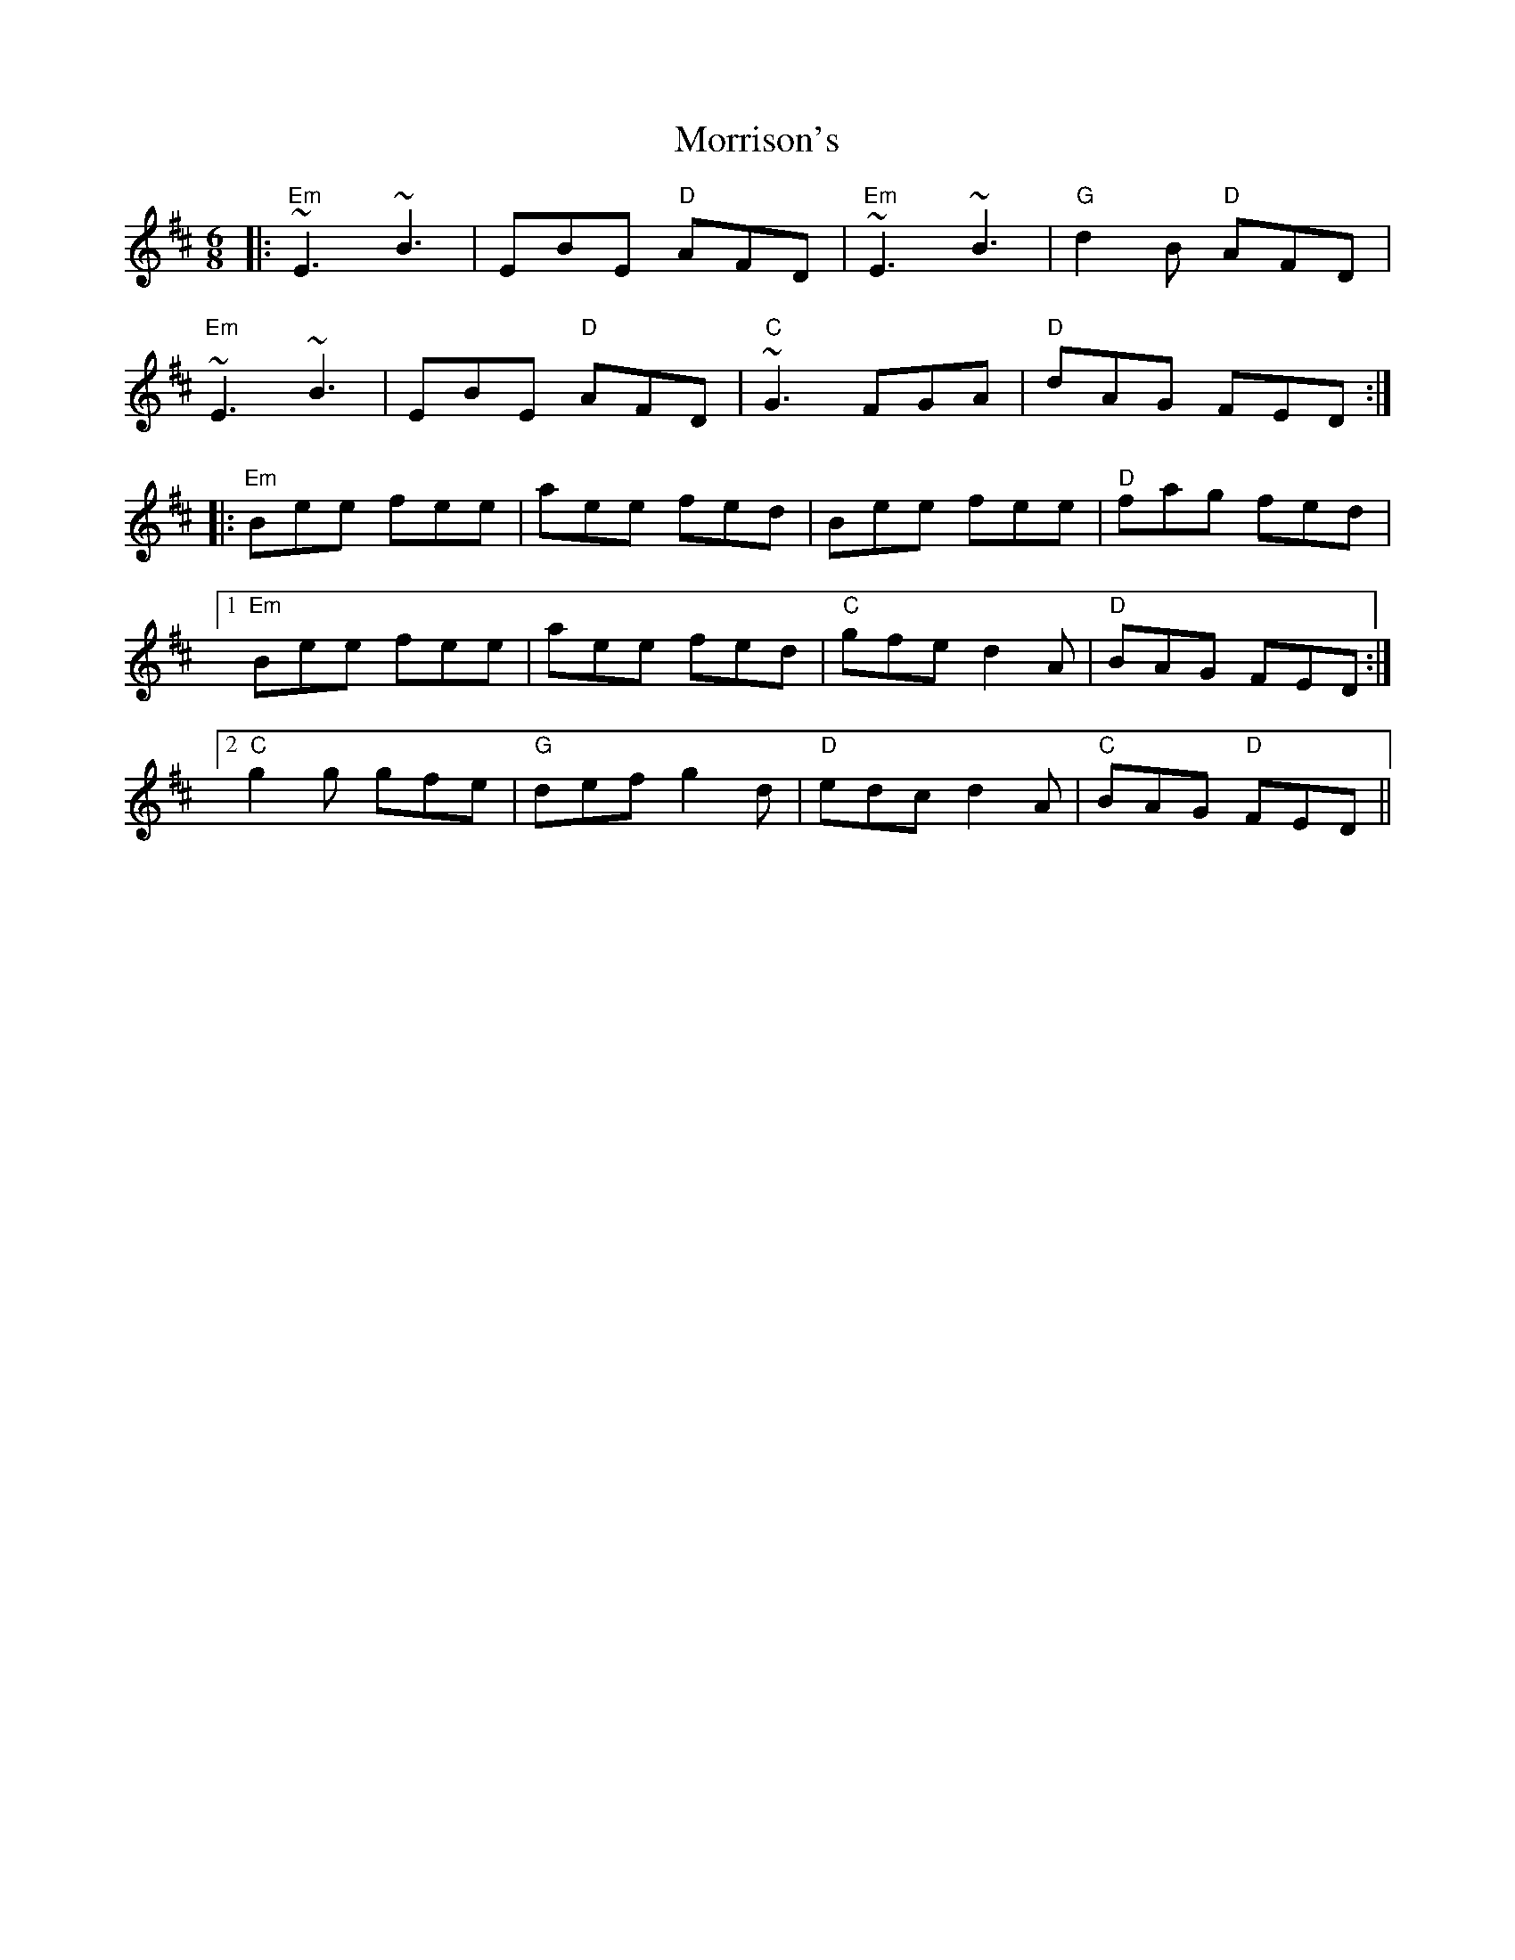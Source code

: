 X: 27802
T: Morrison's
R: jig
M: 6/8
K: Edorian
|:"Em"~E3 ~B3|EBE "D"AFD|"Em"~E3 ~B3|"G"d2B "D"AFD|
"Em"~E3 ~B3|EBE "D"AFD|"C"~G3 FGA|"D"dAG FED:|
|:"Em"Bee fee|aee fed|Bee fee|"D"fag fed|
[1 "Em"Bee fee|aee fed|"C"gfe d2A|"D"BAG FED:|2
"C"g2g gfe|"G"def g2d|"D"edc d2A|"C"BAG "D"FED||


